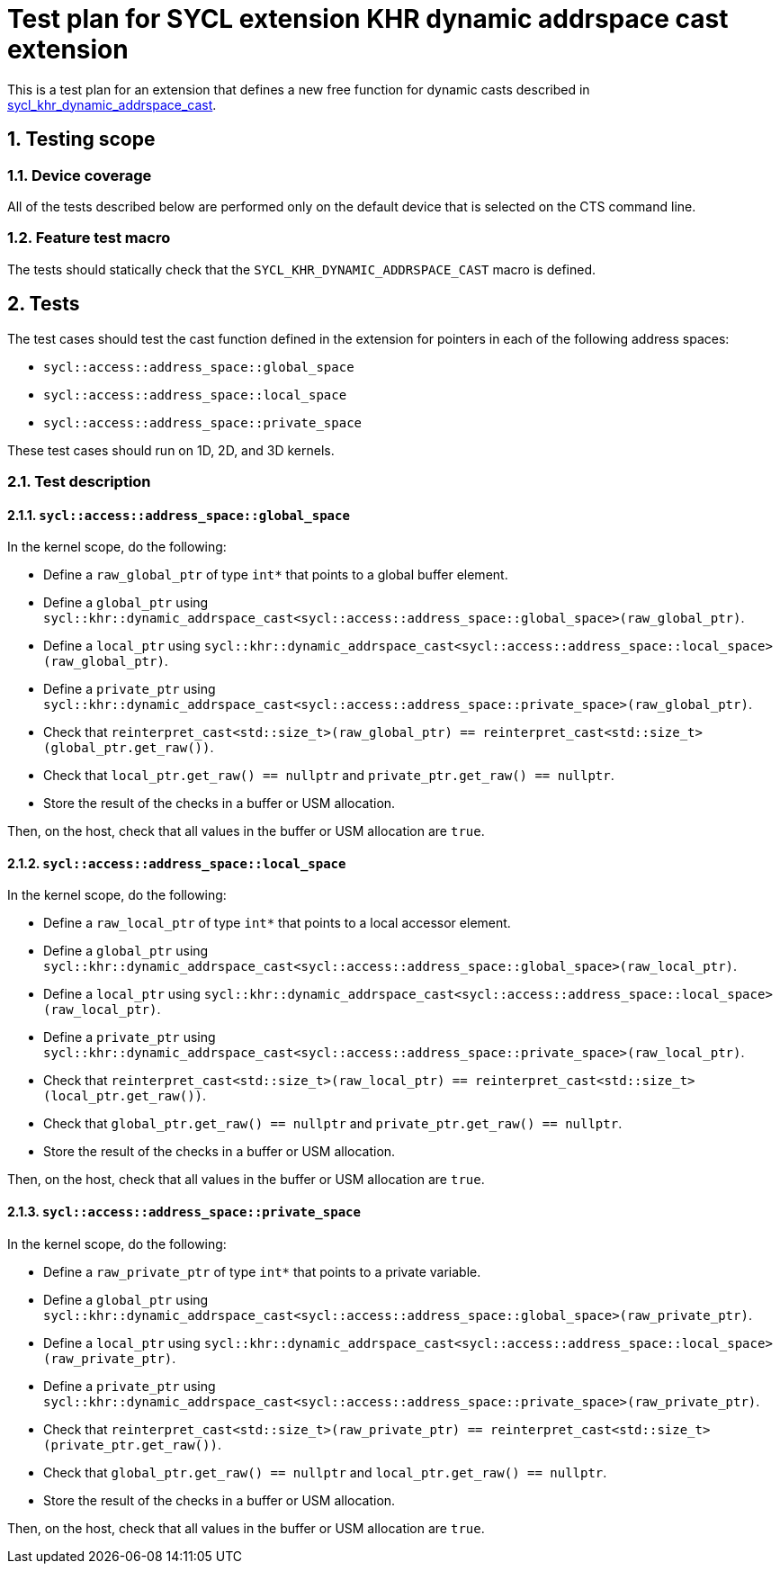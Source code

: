 :sectnums:
:xrefstyle: short

= Test plan for SYCL extension KHR dynamic addrspace cast extension

This is a test plan for an extension that defines a new free function for dynamic casts
described in
https://github.com/KhronosGroup/SYCL-Docs/blob/61d8237c37c462f10b2ea0ac0c437aeb544e7882/adoc/extensions/sycl_khr_dynamic_addrspace_cast.adoc[sycl_khr_dynamic_addrspace_cast].

== Testing scope

=== Device coverage

All of the tests described below are performed only on the default device that
is selected on the CTS command line.

=== Feature test macro

The tests should statically check that the `SYCL_KHR_DYNAMIC_ADDRSPACE_CAST`
macro is defined.

== Tests

The test cases should test the cast function defined in the extension for
pointers in each of the following address spaces:

* `sycl::access::address_space::global_space`
* `sycl::access::address_space::local_space`
* `sycl::access::address_space::private_space`

These test cases should run on 1D, 2D, and 3D kernels.

=== Test description

==== `sycl::access::address_space::global_space`

In the kernel scope, do the following:

* Define a `raw_global_ptr` of type `int*` that points to a global buffer element.
* Define a `global_ptr` using `sycl::khr::dynamic_addrspace_cast<sycl::access::address_space::global_space>(raw_global_ptr)`.
* Define a `local_ptr` using `sycl::khr::dynamic_addrspace_cast<sycl::access::address_space::local_space>(raw_global_ptr)`.
* Define a `private_ptr` using `sycl::khr::dynamic_addrspace_cast<sycl::access::address_space::private_space>(raw_global_ptr)`.
* Check that `reinterpret_cast<std::size_t>(raw_global_ptr) == reinterpret_cast<std::size_t>(global_ptr.get_raw())`.
* Check that `local_ptr.get_raw() == nullptr` and `private_ptr.get_raw() == nullptr`.
* Store the result of the checks in a buffer or USM allocation.

Then, on the host, check that all values in the buffer or USM allocation are `true`.

==== `sycl::access::address_space::local_space`

In the kernel scope, do the following:

* Define a `raw_local_ptr` of type `int*` that points to a local accessor element.
* Define a `global_ptr` using `sycl::khr::dynamic_addrspace_cast<sycl::access::address_space::global_space>(raw_local_ptr)`.
* Define a `local_ptr` using `sycl::khr::dynamic_addrspace_cast<sycl::access::address_space::local_space>(raw_local_ptr)`.
* Define a `private_ptr` using `sycl::khr::dynamic_addrspace_cast<sycl::access::address_space::private_space>(raw_local_ptr)`.
* Check that `reinterpret_cast<std::size_t>(raw_local_ptr) == reinterpret_cast<std::size_t>(local_ptr.get_raw())`.
* Check that `global_ptr.get_raw() == nullptr` and `private_ptr.get_raw() == nullptr`.
* Store the result of the checks in a buffer or USM allocation.

Then, on the host, check that all values in the buffer or USM allocation are `true`.

==== `sycl::access::address_space::private_space`

In the kernel scope, do the following:

* Define a `raw_private_ptr` of type `int*` that points to a private variable.
* Define a `global_ptr` using `sycl::khr::dynamic_addrspace_cast<sycl::access::address_space::global_space>(raw_private_ptr)`.
* Define a `local_ptr` using `sycl::khr::dynamic_addrspace_cast<sycl::access::address_space::local_space>(raw_private_ptr)`.
* Define a `private_ptr` using `sycl::khr::dynamic_addrspace_cast<sycl::access::address_space::private_space>(raw_private_ptr)`.
* Check that `reinterpret_cast<std::size_t>(raw_private_ptr) == reinterpret_cast<std::size_t>(private_ptr.get_raw())`.
* Check that `global_ptr.get_raw() == nullptr` and `local_ptr.get_raw() == nullptr`.
* Store the result of the checks in a buffer or USM allocation.

Then, on the host, check that all values in the buffer or USM allocation are `true`.

